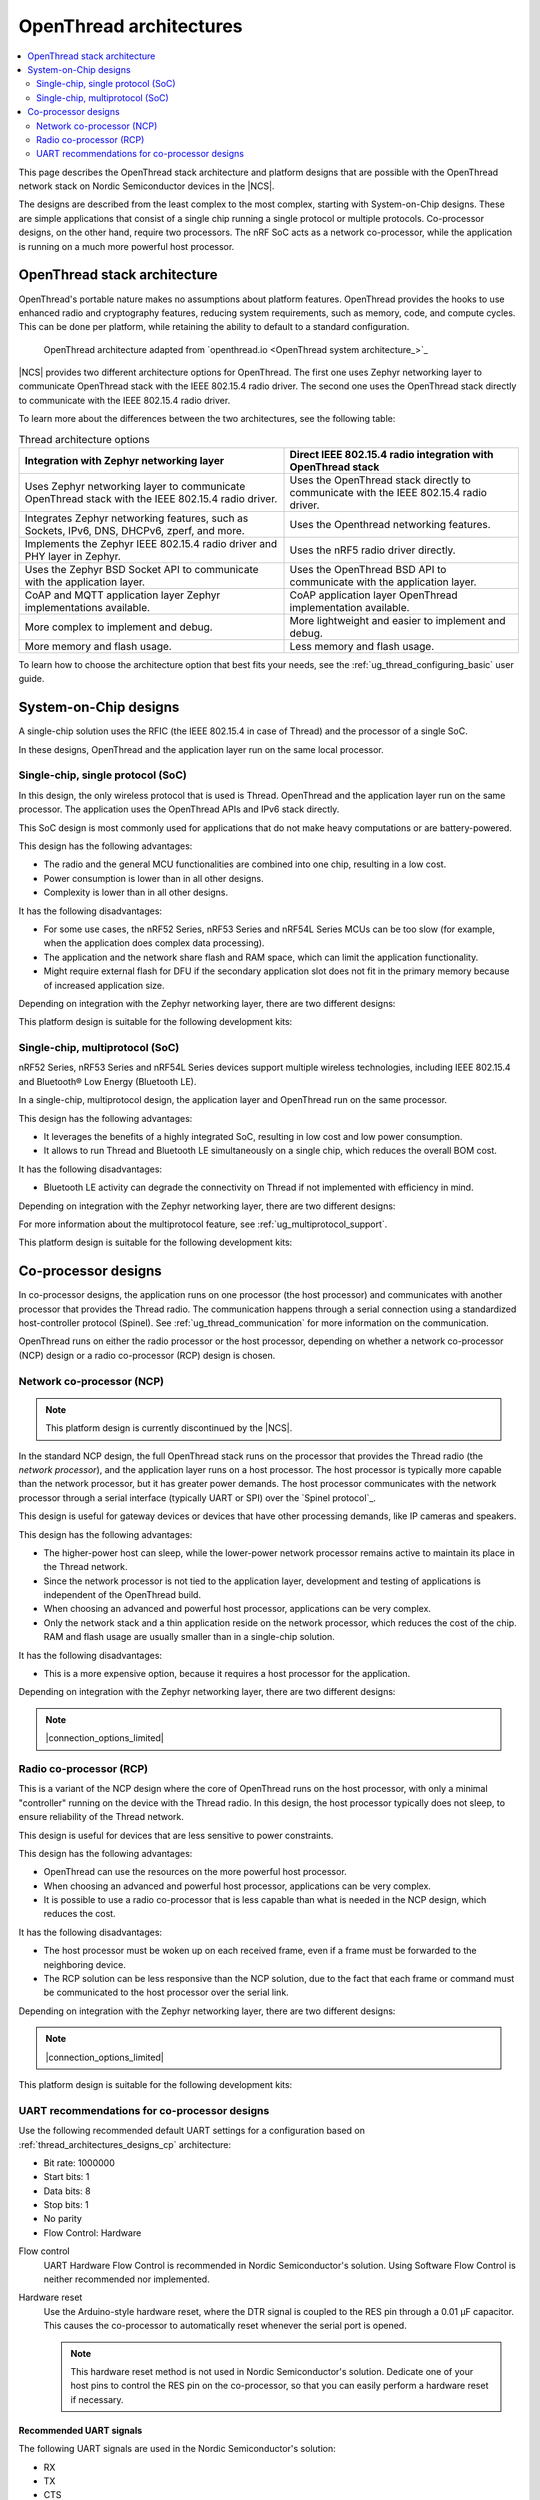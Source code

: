 .. _ug_thread_architectures:

OpenThread architectures
########################

.. contents::
   :local:
   :depth: 2

This page describes the OpenThread stack architecture and platform designs that are possible with the OpenThread network stack on Nordic Semiconductor devices in the |NCS|.

The designs are described from the least complex to the most complex, starting with System-on-Chip designs.
These are simple applications that consist of a single chip running a single protocol or multiple protocols.
Co-processor designs, on the other hand, require two processors.
The nRF SoC acts as a network co-processor, while the application is running on a much more powerful host processor.

.. _openthread_stack_architecture:

OpenThread stack architecture
*****************************

OpenThread's portable nature makes no assumptions about platform features.
OpenThread provides the hooks to use enhanced radio and cryptography features, reducing system requirements, such as memory, code, and compute cycles.
This can be done per platform, while retaining the ability to default to a standard configuration.

.. figure:: images/ot-arch_2x.png
   :alt: OpenThread architecture

   OpenThread architecture adapted from `openthread.io <OpenThread system architecture_>`_

|NCS| provides two different architecture options for OpenThread.
The first one uses Zephyr networking layer to communicate OpenThread stack with the IEEE 802.15.4 radio driver.
The second one uses the OpenThread stack directly to communicate with the IEEE 802.15.4 radio driver.

To learn more about the differences between the two architectures, see the following table:

.. list-table:: Thread architecture options
   :widths: auto
   :header-rows: 1

   * - Integration with Zephyr networking layer
     - Direct IEEE 802.15.4 radio integration with OpenThread stack
   * - Uses Zephyr networking layer to communicate OpenThread stack with the IEEE 802.15.4 radio driver.
     - Uses the OpenThread stack directly to communicate with the IEEE 802.15.4 radio driver.
   * - Integrates Zephyr networking features, such as Sockets, IPv6, DNS, DHCPv6, zperf, and more.
     - Uses the Openthread networking features.
   * - Implements the Zephyr IEEE 802.15.4 radio driver and PHY layer in Zephyr.
     - Uses the nRF5 radio driver directly.
   * - Uses the Zephyr BSD Socket API to communicate with the application layer.
     - Uses the OpenThread BSD API to communicate with the application layer.
   * - CoAP and MQTT application layer Zephyr implementations available.
     - CoAP application layer OpenThread implementation available.
   * - More complex to implement and debug.
     - More lightweight and easier to implement and debug.
   * - More memory and flash usage.
     - Less memory and flash usage.

To learn how to choose the architecture option that best fits your needs, see the :ref:`ug_thread_configuring_basic` user guide.

.. _ug_thread_architectures_designs_soc_designs:

System-on-Chip designs
**********************

A single-chip solution uses the RFIC (the IEEE 802.15.4 in case of Thread) and the processor of a single SoC.

In these designs, OpenThread and the application layer run on the same local processor.

.. _thread_architectures_designs_soc_designs_single:

Single-chip, single protocol (SoC)
==================================

In this design, the only wireless protocol that is used is Thread.
OpenThread and the application layer run on the same processor.
The application uses the OpenThread APIs and IPv6 stack directly.

This SoC design is most commonly used for applications that do not make heavy computations or are battery-powered.

This design has the following advantages:

* The radio and the general MCU functionalities are combined into one chip, resulting in a low cost.
* Power consumption is lower than in all other designs.
* Complexity is lower than in all other designs.

It has the following disadvantages:

* For some use cases, the nRF52 Series, nRF53 Series and nRF54L Series MCUs can be too slow (for example, when the application does complex data processing).
* The application and the network share flash and RAM space, which can limit the application functionality.
* Might require external flash for DFU if the secondary application slot does not fit in the primary memory because of increased application size.

Depending on integration with the Zephyr networking layer, there are two different designs:

.. tabs::

   .. group-tab:: Integration with Zephyr networking layer

      .. figure:: images/thread_platform_design_soc.svg
         :alt: Thread-only architecture (nRF52, nRF54L)

         Thread-only architecture on nRF52 Series and nRF54L Series devices

      .. figure:: images/thread_platform_design_nRF53.svg
         :alt: Thread-only architecture (nRF53)

         Thread-only architecture on nRF53 Series devices

   .. group-tab:: Direct IEEE 802.15.4 radio integration with OpenThread stack

      .. figure:: images/thread_platform_design_soc_direct.svg
         :alt: Thread-only architecture (nRF52, nRF54L)

         Thread-only architecture on nRF52 Series and nRF54L Series devices

      .. figure:: images/thread_platform_design_nRF53_direct.svg
         :alt: Thread-only architecture (nRF53)

         Thread-only architecture on nRF53 Series devices

This platform design is suitable for the following development kits:

.. table-from-rows:: /includes/sample_board_rows.txt
   :header: heading
   :rows: nrf52840dk_nrf52840, nrf5340dk_nrf5340_cpuapp, nrf54l15dk_nrf54l15_cpuapp_and_cpuapp_ns, nrf54l15dk_nrf54l10_cpuapp, nrf54lm20dk_nrf54lm20a_cpuapp, nrf21540dk_nrf52840

.. _thread_architectures_designs_soc_designs_multiprotocol:

Single-chip, multiprotocol (SoC)
================================

nRF52 Series, nRF53 Series and nRF54L Series devices support multiple wireless technologies, including IEEE 802.15.4 and Bluetooth® Low Energy (Bluetooth LE).

In a single-chip, multiprotocol design, the application layer and OpenThread run on the same processor.

This design has the following advantages:

* It leverages the benefits of a highly integrated SoC, resulting in low cost and low power consumption.
* It allows to run Thread and Bluetooth LE simultaneously on a single chip, which reduces the overall BOM cost.

It has the following disadvantages:

* Bluetooth LE activity can degrade the connectivity on Thread if not implemented with efficiency in mind.

Depending on integration with the Zephyr networking layer, there are two different designs:

.. tabs::

   .. group-tab:: Integration with Zephyr networking layer

      .. figure:: images/thread_platform_design_multi.svg
         :alt: Multiprotocol Thread and Bluetooth LE architecture (nRF52, nRF54L)

         Multiprotocol Thread and Bluetooth LE architecture on nRF52 Series and nRF54L Series devices

      .. figure:: images/thread_platform_design_nRF53_multi.svg
         :alt: Multiprotocol Thread and Bluetooth LE architecture (nRF53)

         Multiprotocol Thread and Bluetooth LE architecture on nRF53 Series devices

   .. group-tab:: Direct IEEE 802.15.4 radio integration with OpenThread stack

      .. figure:: images/thread_platform_design_multi_direct.svg
         :alt: Multiprotocol Thread and Bluetooth LE architecture (nRF52, nRF54L)

         Multiprotocol Thread and Bluetooth LE architecture on nRF52 Series and nRF54L Series devices

      .. figure:: images/thread_platform_design_nRF53_multi_direct.svg
         :alt: Multiprotocol Thread and Bluetooth LE architecture (nRF53)

         Multiprotocol Thread and Bluetooth LE architecture on nRF53 Series devices


For more information about the multiprotocol feature, see :ref:`ug_multiprotocol_support`.

This platform design is suitable for the following development kits:

.. table-from-rows:: /includes/sample_board_rows.txt
   :header: heading
   :rows: nrf52840dk_nrf52840, nrf5340dk_nrf5340_cpuapp, nrf54l15dk_nrf54l15_cpuapp_and_cpuapp_ns, nrf54l15dk_nrf54l10_cpuapp, nrf54lm20dk_nrf54lm20a_cpuapp

.. _thread_architectures_designs_cp:

Co-processor designs
********************

In co-processor designs, the application runs on one processor (the host processor) and communicates with another processor that provides the Thread radio.
The communication happens through a serial connection using a standardized host-controller protocol (Spinel).
See :ref:`ug_thread_communication` for more information on the communication.

OpenThread runs on either the radio processor or the host processor, depending on whether a network co-processor (NCP) design or a radio co-processor (RCP) design is chosen.

.. _thread_architectures_designs_cp_ncp:

Network co-processor (NCP)
==========================

.. note::
   This platform design is currently discontinued by the |NCS|.

In the standard NCP design, the full OpenThread stack runs on the processor that provides the Thread radio (the *network processor*), and the application layer runs on a host processor.
The host processor is typically more capable than the network processor, but it has greater power demands.
The host processor communicates with the network processor through a serial interface (typically UART or SPI) over the `Spinel protocol`_.

This design is useful for gateway devices or devices that have other processing demands, like IP cameras and speakers.

This design has the following advantages:

* The higher-power host can sleep, while the lower-power network processor remains active to maintain its place in the Thread network.
* Since the network processor is not tied to the application layer, development and testing of applications is independent of the OpenThread build.
* When choosing an advanced and powerful host processor, applications can be very complex.
* Only the network stack and a thin application reside on the network processor, which reduces the cost of the chip.
  RAM and flash usage are usually smaller than in a single-chip solution.

It has the following disadvantages:

* This is a more expensive option, because it requires a host processor for the application.

Depending on integration with the Zephyr networking layer, there are two different designs:

.. tabs::

   .. group-tab:: Integration with Zephyr networking layer

      .. figure:: images/thread_platform_design_ncp.svg
         :alt: Network co-processor architecture

         Network co-processor architecture

   .. group-tab:: Direct IEEE 802.15.4 radio integration with OpenThread stack

      .. figure:: images/thread_platform_design_ncp_direct.svg
         :alt: Network co-processor architecture

         Network co-processor architecture

.. note::
    |connection_options_limited|

.. _thread_architectures_designs_cp_rcp:

Radio co-processor (RCP)
========================

This is a variant of the NCP design where the core of OpenThread runs on the host processor, with only a minimal "controller" running on the device with the Thread radio.
In this design, the host processor typically does not sleep, to ensure reliability of the Thread network.

This design is useful for devices that are less sensitive to power constraints.

This design has the following advantages:

* OpenThread can use the resources on the more powerful host processor.
* When choosing an advanced and powerful host processor, applications can be very complex.
* It is possible to use a radio co-processor that is less capable than what is needed in the NCP design, which reduces the cost.

It has the following disadvantages:

* The host processor must be woken up on each received frame, even if a frame must be forwarded to the neighboring device.
* The RCP solution can be less responsive than the NCP solution, due to the fact that each frame or command must be communicated to the host processor over the serial link.

Depending on integration with the Zephyr networking layer, there are two different designs:

.. tabs::

   .. group-tab:: Integration with Zephyr networking layer

      .. figure:: images/thread_platform_design_rcp.svg
         :alt: Radio co-processor architecture

         Radio co-processor architecture

   .. group-tab:: Direct IEEE 802.15.4 radio integration with OpenThread stack

      .. figure:: images/thread_platform_design_rcp_direct.svg
         :alt: Radio co-processor architecture

         Radio co-processor architecture

.. note::
    |connection_options_limited|

This platform design is suitable for the following development kits:

.. table-from-rows:: /includes/sample_board_rows.txt
   :header: heading
   :rows: nrf52833dk_nrf52833, nrf52840dk_nrf52840, nrf54l15dk_nrf54l15_cpuapp_and_cpuapp_ns, nrf54l15dk_nrf54l05_cpuapp, nrf54lm20dk_nrf54lm20a_cpuapp, nrf21540dk_nrf52840

.. _thread_architectures_designs_cp_uart:

UART recommendations for co-processor designs
=============================================

Use the following recommended default UART settings for a configuration based on :ref:`thread_architectures_designs_cp` architecture:

* Bit rate: 1000000
* Start bits: 1
* Data bits: 8
* Stop bits: 1
* No parity
* Flow Control: Hardware

Flow control
   UART Hardware Flow Control is recommended in Nordic Semiconductor's solution.
   Using Software Flow Control is neither recommended nor implemented.

Hardware reset
   Use the Arduino-style hardware reset, where the DTR signal is coupled to the RES pin through a 0.01 µF capacitor.
   This causes the co-processor to automatically reset whenever the serial port is opened.

   .. note::
      This hardware reset method is not used in Nordic Semiconductor's solution.
      Dedicate one of your host pins to control the RES pin on the co-processor, so that you can easily perform a hardware reset if necessary.

Recommended UART signals
------------------------

The following UART signals are used in the Nordic Semiconductor's solution:

* RX
* TX
* CTS
* RTS
* DTS (optional, not used)
* RES

----

|Google_CCLicense|
The source page is available `here <OpenThread system architecture_>`_.
